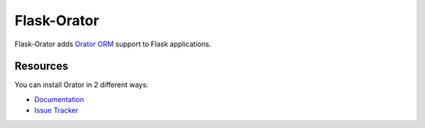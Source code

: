 Flask-Orator
############

.. image:: https://travis-ci.org/sdispater/flask-orator.png
   :alt: Orator Build status
   :target: https://travis-ci.org/sdispater/flask-orator

Flask-Orator adds `Orator ORM <https://github.com/sdispater/orator>`_ support to Flask applications.


Resources
=========

You can install Orator in 2 different ways:

* `Documentation <http://flask-orator.readthedocs.org>`_
* `Issue Tracker <https://github.com/sdispater/flask-orator/issues>`_

